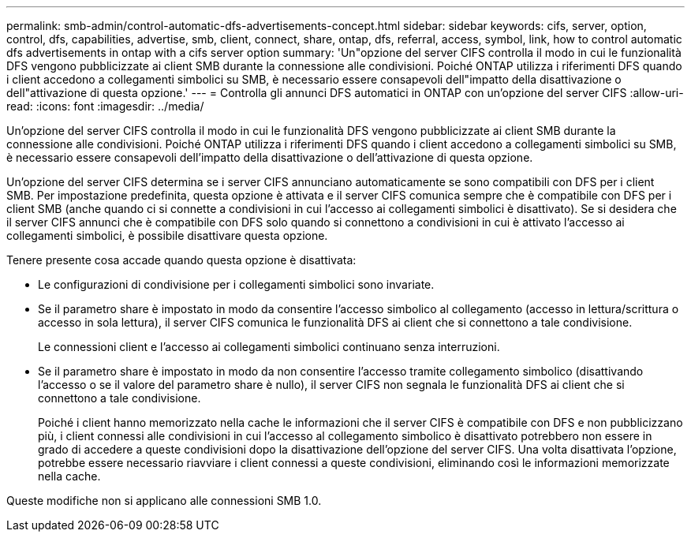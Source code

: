 ---
permalink: smb-admin/control-automatic-dfs-advertisements-concept.html 
sidebar: sidebar 
keywords: cifs, server, option, control, dfs, capabilities, advertise, smb, client, connect, share, ontap, dfs, referral, access, symbol, link, how to control automatic dfs advertisements in ontap with a cifs server option 
summary: 'Un"opzione del server CIFS controlla il modo in cui le funzionalità DFS vengono pubblicizzate ai client SMB durante la connessione alle condivisioni. Poiché ONTAP utilizza i riferimenti DFS quando i client accedono a collegamenti simbolici su SMB, è necessario essere consapevoli dell"impatto della disattivazione o dell"attivazione di questa opzione.' 
---
= Controlla gli annunci DFS automatici in ONTAP con un'opzione del server CIFS
:allow-uri-read: 
:icons: font
:imagesdir: ../media/


[role="lead"]
Un'opzione del server CIFS controlla il modo in cui le funzionalità DFS vengono pubblicizzate ai client SMB durante la connessione alle condivisioni. Poiché ONTAP utilizza i riferimenti DFS quando i client accedono a collegamenti simbolici su SMB, è necessario essere consapevoli dell'impatto della disattivazione o dell'attivazione di questa opzione.

Un'opzione del server CIFS determina se i server CIFS annunciano automaticamente se sono compatibili con DFS per i client SMB. Per impostazione predefinita, questa opzione è attivata e il server CIFS comunica sempre che è compatibile con DFS per i client SMB (anche quando ci si connette a condivisioni in cui l'accesso ai collegamenti simbolici è disattivato). Se si desidera che il server CIFS annunci che è compatibile con DFS solo quando si connettono a condivisioni in cui è attivato l'accesso ai collegamenti simbolici, è possibile disattivare questa opzione.

Tenere presente cosa accade quando questa opzione è disattivata:

* Le configurazioni di condivisione per i collegamenti simbolici sono invariate.
* Se il parametro share è impostato in modo da consentire l'accesso simbolico al collegamento (accesso in lettura/scrittura o accesso in sola lettura), il server CIFS comunica le funzionalità DFS ai client che si connettono a tale condivisione.
+
Le connessioni client e l'accesso ai collegamenti simbolici continuano senza interruzioni.

* Se il parametro share è impostato in modo da non consentire l'accesso tramite collegamento simbolico (disattivando l'accesso o se il valore del parametro share è nullo), il server CIFS non segnala le funzionalità DFS ai client che si connettono a tale condivisione.
+
Poiché i client hanno memorizzato nella cache le informazioni che il server CIFS è compatibile con DFS e non pubblicizzano più, i client connessi alle condivisioni in cui l'accesso al collegamento simbolico è disattivato potrebbero non essere in grado di accedere a queste condivisioni dopo la disattivazione dell'opzione del server CIFS. Una volta disattivata l'opzione, potrebbe essere necessario riavviare i client connessi a queste condivisioni, eliminando così le informazioni memorizzate nella cache.



Queste modifiche non si applicano alle connessioni SMB 1.0.
